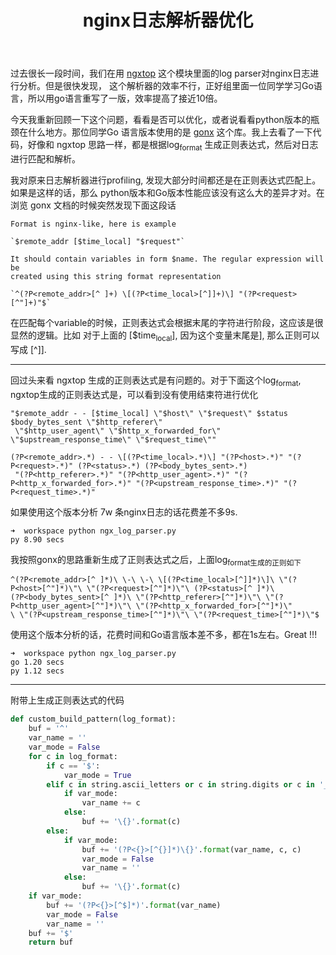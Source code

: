 #+title: nginx日志解析器优化

过去很长一段时间，我们在用 [[https://github.com/lebinh/ngxtop][ngxtop]] 这个模块里面的log parser对nginx日志进行分析。但是很快发现，
这个解析器的效率不行，正好组里面一位同学学习Go语言，所以用go语言重写了一版，效率提高了接近10倍。

今天我重新回顾一下这个问题，看看是否可以优化，或者说看看python版本的瓶颈在什么地方。那位同学Go
语言版本使用的是 [[https://github.com/satyrius/gonx][gonx]] 这个库。我上去看了一下代码，好像和 ngxtop 思路一样，都是根据log_format
生成正则表达式，然后对日志进行匹配和解析。

我对原来日志解析器进行profiling, 发现大部分时间都还是在正则表达式匹配上。如果是这样的话，那么
python版本和Go版本性能应该没有这么大的差异才对。在浏览 gonx 文档的时候突然发现下面这段话

#+BEGIN_EXAMPLE
Format is nginx-like, here is example

`$remote_addr [$time_local] "$request"`

It should contain variables in form $name. The regular expression will be
created using this string format representation

`^(?P<remote_addr>[^ ]+) \[(?P<time_local>[^]]+)\] "(?P<request>[^"]+)"$`
#+END_EXAMPLE

在匹配每个variable的时候，正则表达式会根据末尾的字符进行阶段，这应该是很显然的逻辑。比如
对于上面的 [$time_local], 因为这个变量末尾是], 那么正则可以写成 [^]].

--------------------

回过头来看 ngxtop 生成的正则表达式是有问题的。对于下面这个log_format,
ngxtop生成的正则表达式是，可以看到没有使用结束符进行优化

#+BEGIN_EXAMPLE
"$remote_addr - - [$time_local] \"$host\" \"$request\" $status $body_bytes_sent \"$http_referer\"
 \"$http_user_agent\" \"$http_x_forwarded_for\" \"$upstream_response_time\" \"$request_time\""

(?P<remote_addr>.*) - - \[(?P<time_local>.*)\] "(?P<host>.*)" "(?P<request>.*)" (?P<status>.*) (?P<body_bytes_sent>.*)
 "(?P<http_referer>.*)" "(?P<http_user_agent>.*)" "(?P<http_x_forwarded_for>.*)" "(?P<upstream_response_time>.*)" "(?P<request_time>.*)"
#+END_EXAMPLE

如果使用这个版本分析 7w 条nginx日志的话花费差不多9s.
#+BEGIN_EXAMPLE
➜  workspace python ngx_log_parser.py
py 8.90 secs
#+END_EXAMPLE

我按照gonx的思路重新生成了正则表达式之后，上面log_format生成的正则如下
#+BEGIN_EXAMPLE
^(?P<remote_addr>[^ ]*)\ \-\ \-\ \[(?P<time_local>[^]]*)\]\ \"(?P<host>[^"]*)\"\ \"(?P<request>[^"]*)\"\ (?P<status>[^ ]*)\
(?P<body_bytes_sent>[^ ]*)\ \"(?P<http_referer>[^"]*)\"\ \"(?P<http_user_agent>[^"]*)\"\ \"(?P<http_x_forwarded_for>[^"]*)\"
\ \"(?P<upstream_response_time>[^"]*)\"\ \"(?P<request_time>[^"]*)\"$
#+END_EXAMPLE

使用这个版本分析的话，花费时间和Go语言版本差不多，都在1s左右。Great !!!
#+BEGIN_EXAMPLE
➜  workspace python ngx_log_parser.py
go 1.20 secs
py 1.12 secs
#+END_EXAMPLE

-----
附带上生成正则表达式的代码

#+BEGIN_SRC Python
def custom_build_pattern(log_format):
    buf = '^'
    var_name = ''
    var_mode = False
    for c in log_format:
        if c == '$':
            var_mode = True
        elif c in string.ascii_letters or c in string.digits or c in '_':
            if var_mode:
                var_name += c
            else:
                buf += '\{}'.format(c)
        else:
            if var_mode:
                buf += '(?P<{}>[^{}]*)\{}'.format(var_name, c, c)
                var_mode = False
                var_name = ''
            else:
                buf += '\{}'.format(c)
    if var_mode:
        buf += '(?P<{}>[^$]*)'.format(var_name)
        var_mode = False
        var_name = ''
    buf += '$'
    return buf
#+END_SRC

